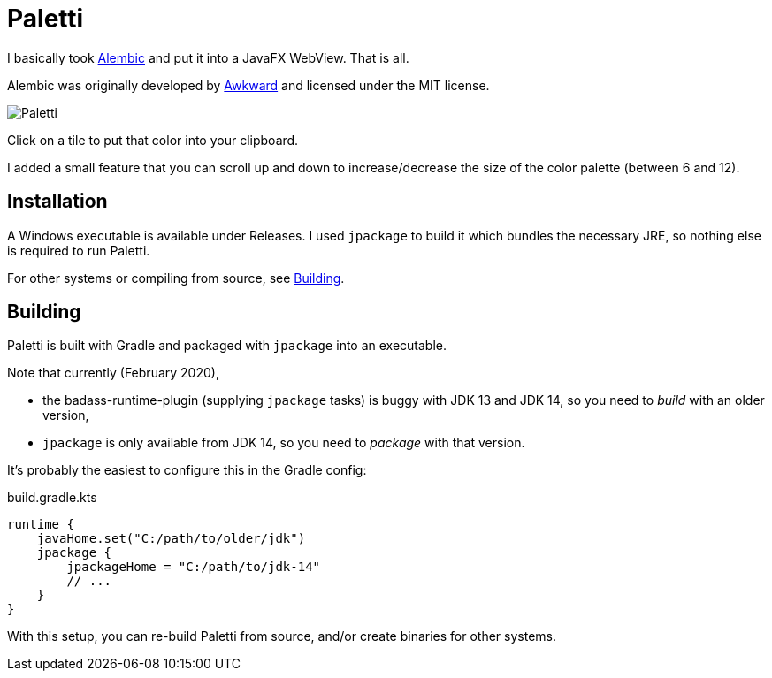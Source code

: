 = Paletti

I basically took https://alembicforsketch.com/[Alembic] and put it into a JavaFX WebView.
That is all.

Alembic was originally developed by https://www.awkward.co/[Awkward] and licensed under the MIT license.

image::Paletti.gif[]

Click on a tile to put that color into your clipboard.

I added a small feature that you can scroll up and down to increase/decrease the size of the color palette (between 6 and 12).

== Installation

A Windows executable is available under Releases.
I used `jpackage` to build it which bundles the necessary JRE, so nothing else is required to run Paletti.

For other systems or compiling from source, see <<Building>>.

== Building

Paletti is built with Gradle and packaged with `jpackage` into an executable.

Note that currently (February 2020),

* the badass-runtime-plugin (supplying `jpackage` tasks) is buggy with JDK 13 and JDK 14, so you need to _build_ with an older version,
* `jpackage` is only available from JDK 14, so you need to _package_ with that version.

It's probably the easiest to configure this in the Gradle config:

.build.gradle.kts
[source,kotlin]
runtime {
    javaHome.set("C:/path/to/older/jdk")
    jpackage {
        jpackageHome = "C:/path/to/jdk-14"
        // ...
    }
}

With this setup, you can re-build Paletti from source, and/or create binaries for other systems.
